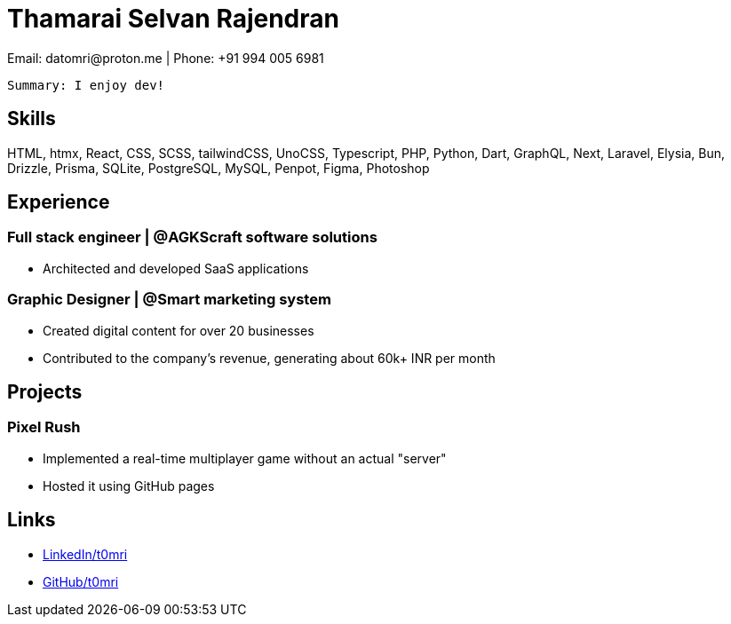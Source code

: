 = Thamarai Selvan Rajendran
Email: datomri@proton.me | Phone: +91 994 005 6981

		Summary: I enjoy dev!

== Skills

HTML, htmx, React, CSS, SCSS, tailwindCSS, UnoCSS, Typescript, PHP, Python,
Dart, GraphQL, Next, Laravel, Elysia, Bun, Drizzle, Prisma, SQLite, PostgreSQL,
MySQL, Penpot, Figma, Photoshop

== Experience

=== Full stack engineer | @AGKScraft software solutions
* Architected and developed SaaS applications

=== Graphic Designer | @Smart marketing system
* Created digital content for over 20 businesses
* Contributed to the company’s revenue, generating about 60k+ INR per month

== Projects

=== Pixel Rush
* Implemented a real-time multiplayer game without an actual "server"
* Hosted it using GitHub pages

== Links

* https://www.linkedin.com/in/t0mri/[LinkedIn/t0mri]
* https://www.github.com/t0mri/[GitHub/t0mri]
